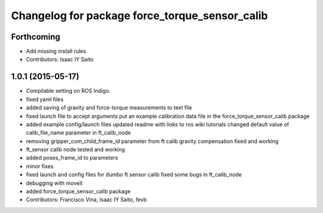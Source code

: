 ^^^^^^^^^^^^^^^^^^^^^^^^^^^^^^^^^^^^^^^^^^^^^^^
Changelog for package force_torque_sensor_calib
^^^^^^^^^^^^^^^^^^^^^^^^^^^^^^^^^^^^^^^^^^^^^^^

Forthcoming
-----------
* Add missing install rules
* Contributors: Isaac IY Saito

1.0.1 (2015-05-17)
------------------
* Compilable setting on ROS Indigo.
* fixed yaml files
* added saving of gravity and force-torque measurements to text file
* fixed launch file to accept arguments
  put an example calibration data file in the force_torque_sensor_calib package
* added example config/launch files
  updated readme with links to ros wiki tutorials
  changed default value of calib_file_name parameter in ft_calib_node
* removing gripper_com_child_frame_id parameter from ft calib
  gravity compensation fixed and working
* ft_sensor calib node tested and working
* added poses_frame_id to parameters
* minor fixes
* fixed launch and config files for dumbo ft sensor calib
  fixed some bugs in ft_calib_node
* debugging with moveit
* added force_torque_sensor_calib package
* Contributors: Francisco Vina, Isaac IY Saito, fevb
